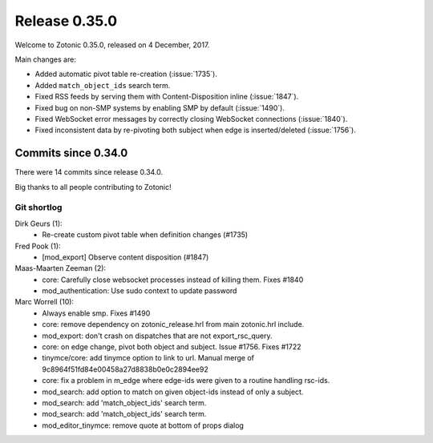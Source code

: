 .. _rel-0.35.0:

Release 0.35.0
==============

Welcome to Zotonic 0.35.0, released on 4 December, 2017.

Main changes are:

* Added automatic pivot table re-creation (:issue:`1735`).
* Added ``match_object_ids`` search term.
* Fixed RSS feeds by serving them with Content-Disposition inline
  (:issue:`1847`).
* Fixed bug on non-SMP systems by enabling SMP by default (:issue:`1490`).
* Fixed WebSocket error messages by correctly closing WebSocket connections
  (:issue:`1840`).
* Fixed inconsistent data by re-pivoting both subject when edge is
  inserted/deleted (:issue:`1756`).

Commits since 0.34.0
--------------------

There were 14 commits since release 0.34.0.

Big thanks to all people contributing to Zotonic!

Git shortlog
............

Dirk Geurs (1):
    * Re-create custom pivot table when definition changes (#1735)

Fred Pook (1):
    * [mod_export] Observe content disposition (#1847)

Maas-Maarten Zeeman (2):
    * core: Carefully close websocket processes instead of killing them. Fixes #1840
    * mod_authentication: Use sudo context to update password

Marc Worrell (10):
    * Always enable smp. Fixes #1490
    * core: remove dependency on zotonic_release.hrl from main zotonic.hrl include.
    * mod_export: don't crash on dispatches that are not export_rsc_query.
    * core: on edge change, pivot both object and subject. Issue #1756. Fixes #1722
    * tinymce/core: add tinymce option to link to url. Manual merge of 9c8964f51fd84e00458a27d8838b0e0c2894ee92
    * core: fix a problem in m_edge where edge-ids were given to a routine handling rsc-ids.
    * mod_search: add  option to match on given object-ids instead of only a subject.
    * mod_search: add 'match_object_ids' search term.
    * mod_search: add 'match_object_ids' search term.
    * mod_editor_tinymce: remove quote at bottom of props dialog
